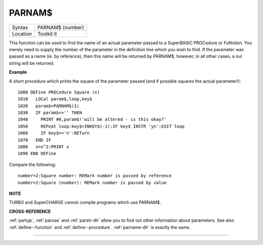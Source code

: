 ..  _parnam-dlr:

PARNAM$
=======

+----------+-------------------------------------------------------------------+
| Syntax   |  PARNAM$ (number)                                                 |
+----------+-------------------------------------------------------------------+
| Location |  Toolkit II                                                       |
+----------+-------------------------------------------------------------------+

This function can be used to find the name of an actual parameter
passed to a SuperBASIC PROCedure or FuNction. You merely need to supply
the number of the parameter in the definition line which you wish to
find. If the parameter was passed as a name (ie. by reference), then
this name will be returned by PARNAM$, however, in all other cases, a
nul string will be returned.

**Example**

A short procedure which prints the square of the parameter passed (and
if possible squares the actual parameter!)::

    1000 DEFine PROCedure Square (x)
    1010   LOCal param$,loop,key$
    1020   param$=PARNAM$(1)
    1030   IF param$<>'' THEN
    1040     PRINT #0,param$!'will be altered - is this okay?'
    1050     REPeat loop:key$=INKEY$(-1):IF key$ INSTR 'yn':EXIT loop
    1060     IF key$=='n':RETurn
    1070   END IF
    1080   x=x^2:PRINT x
    1090 END DEFine

Compare the following::

    number=2:Square number: REMark number is passed by reference
    number=2:Square (number): REMark number is passed by value

**NOTE**

TURBO and SuperCHARGE cannot compile programs which use PARNAM$.

**CROSS-REFERENCE**

:ref:`partyp`, :ref:`paruse`
and :ref:`parstr-dlr` allow you to find out other
information about parameters. See also :ref:`define--function` and :ref:`define--procedure`\ .
:ref:`parname-dlr` is exactly the same.

--------------


